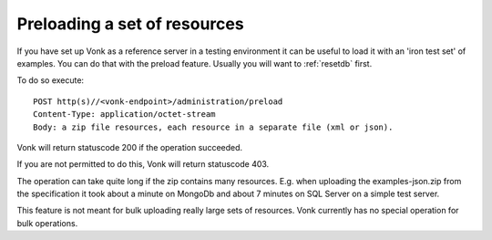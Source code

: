 .. _preload:

Preloading a set of resources
=============================

If you have set up Vonk as a reference server in a testing environment it can be useful to load it with an 'iron test set' of examples. You can do that with the preload feature. Usually you will want to :ref:`resetdb` first.

To do so execute:
::

    POST http(s)//<vonk-endpoint>/administration/preload
    Content-Type: application/octet-stream
    Body: a zip file resources, each resource in a separate file (xml or json).

Vonk will return statuscode 200 if the operation succeeded. 

If you are not permitted to do this, Vonk will return statuscode 403.

The operation can take quite long if the zip contains many resources. 
E.g. when uploading the examples-json.zip from the specification it took about a minute on MongoDb and about 7 minutes on SQL Server on a simple test server.

This feature is not meant for bulk uploading really large sets of resources. Vonk currently has no special operation for bulk operations.
